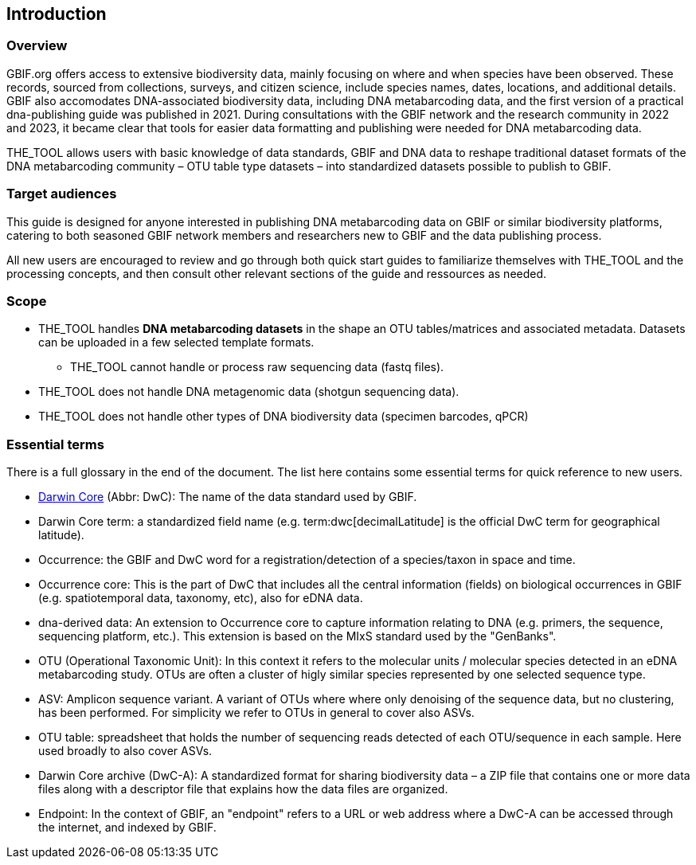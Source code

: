 [[introduction]]
== Introduction

=== Overview

GBIF.org offers access to extensive biodiversity data, mainly focusing on where and when species have been observed. These records, sourced from collections, surveys, and citizen science, include species names, dates, locations, and  additional details. GBIF also accomodates DNA-associated biodiversity data, including  DNA metabarcoding data, and the first version of a practical dna-publishing guide was published in 2021. During consultations with the GBIF network and the research community in 2022 and 2023, it became clear that tools for easier data formatting and publishing were needed for DNA metabarcoding data.

THE_TOOL allows users with basic knowledge of data standards, GBIF and DNA data to reshape traditional dataset formats of the DNA metabarcoding community – OTU table type datasets – into standardized datasets possible to publish to GBIF. 

=== Target audiences

This guide is designed for anyone interested in publishing DNA metabarcoding data on GBIF or similar biodiversity platforms, catering to both seasoned GBIF network members and researchers new to GBIF and the data publishing process.

All new users are encouraged to review and go through both quick start guides to familiarize themselves with THE_TOOL and the processing concepts, and then consult other relevant sections of the guide and ressources as needed.

=== Scope

* THE_TOOL handles *DNA metabarcoding datasets* in the shape an OTU tables/matrices and associated metadata. Datasets can be uploaded in a few selected template formats.
** THE_TOOL cannot handle or process raw sequencing data (fastq files).
* THE_TOOL does [.underline]#not# handle DNA metagenomic data (shotgun sequencing data).
* THE_TOOL does [.underline]#not# handle other types of DNA biodiversity data (specimen barcodes, qPCR)

=== Essential terms

There is a full glossary in the end of the document. The list here contains some essential terms for quick reference to new users. 

* https://dwc.tdwg.org/[Darwin Core^] (Abbr: DwC): The name of the data standard used by GBIF.
* Darwin Core [.underline]#term#: a standardized field name (e.g. term:dwc[decimalLatitude] is the official DwC term for geographical latitude).
* Occurrence: the GBIF and DwC word for a registration/detection of a species/taxon in space and time.
* Occurrence core: This is the part of DwC that includes all the central information (fields) on biological occurrences in GBIF (e.g. spatiotemporal data, taxonomy, etc), also for eDNA data.
* dna-derived data: An extension to Occurrence core to capture information relating to DNA (e.g. primers, the sequence, sequencing platform, etc.). This extension is based on the MIxS standard used by the "GenBanks". 
* OTU (Operational Taxonomic Unit): In this context it refers to the molecular units / molecular species detected in an eDNA metabarcoding study. OTUs are often a cluster of higly similar species represented by one selected sequence type.
* ASV: Amplicon sequence variant. A variant of OTUs where where only denoising of the sequence data, but no clustering, has been performed. For simplicity we refer to OTUs in general to cover also ASVs.
* OTU table: spreadsheet that holds the number of sequencing reads detected of each OTU/sequence in each sample. Here used broadly to also cover ASVs.
* Darwin Core archive (DwC-A): A standardized format for sharing biodiversity data – a ZIP file that contains one or more data files along with a descriptor file that explains how the data files are organized.
* Endpoint: In the context of GBIF, an "endpoint" refers to a URL or web address where a DwC-A can be accessed through the internet, and indexed by GBIF.